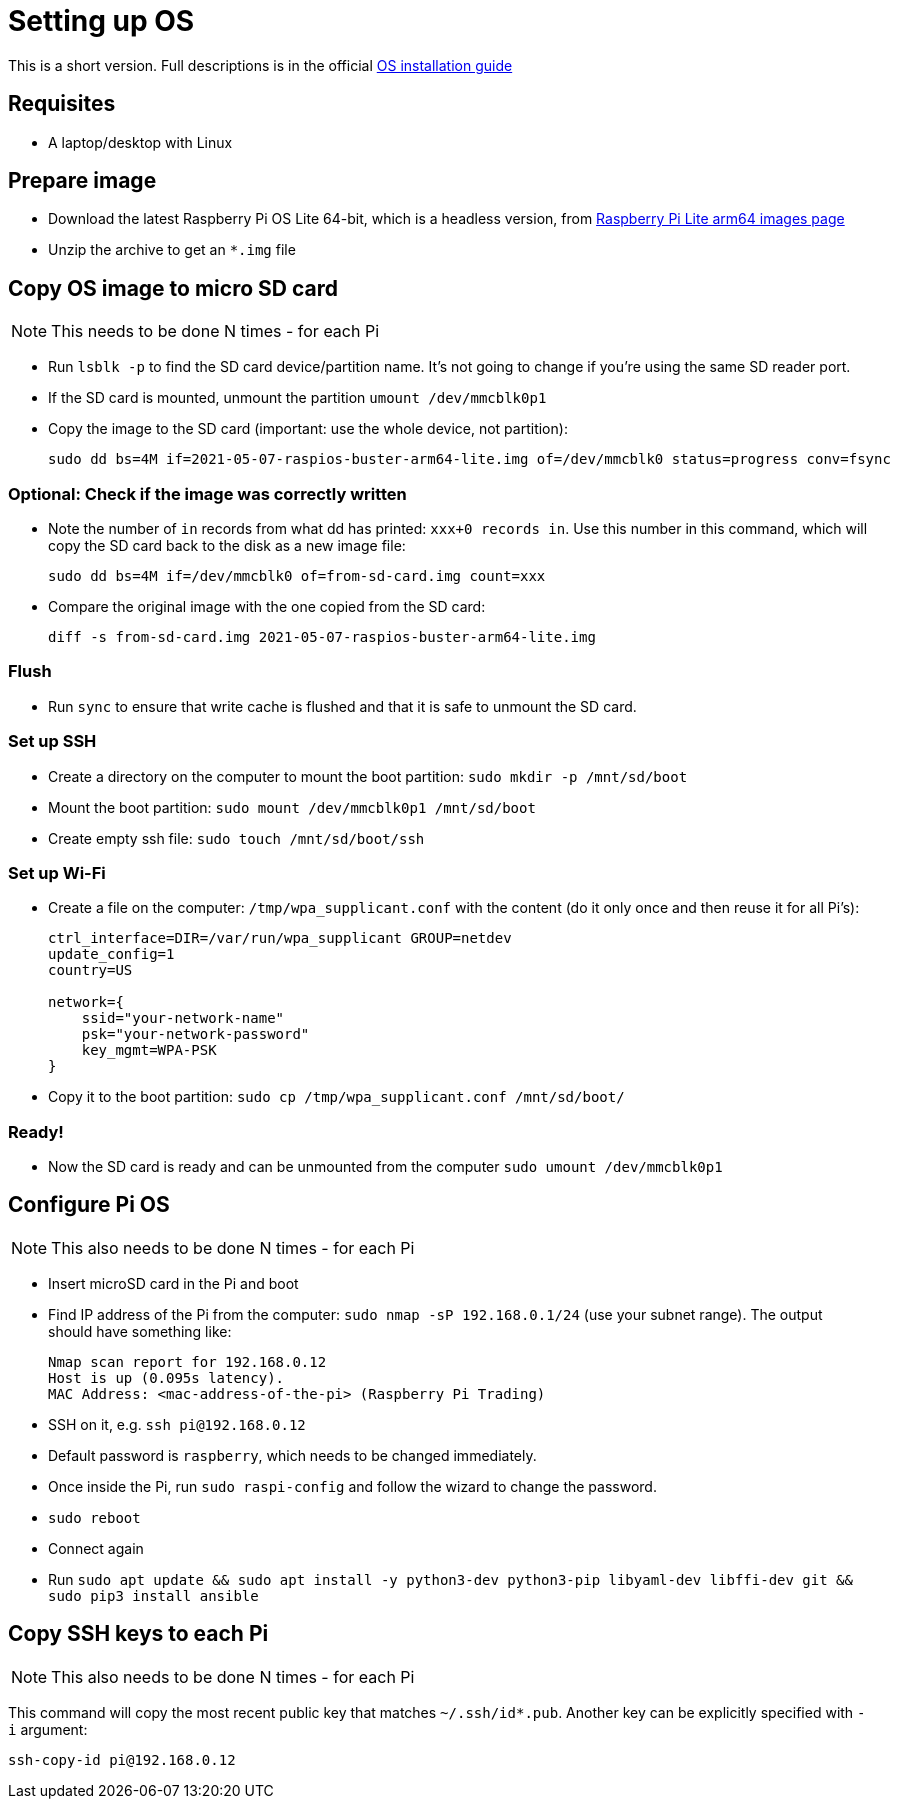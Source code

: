 = Setting up OS

This is a short version.
Full descriptions is in the official  https://www.raspberrypi.org/documentation/installation/installing-images/README.md[OS installation guide]

== Requisites

- A laptop/desktop with Linux

== Prepare image

- Download the latest Raspberry Pi OS Lite 64-bit, which is a headless version, from https://downloads.raspberrypi.org/raspios_lite_arm64/images/[Raspberry Pi Lite arm64 images page]
- Unzip the archive to get an `*.img` file

== Copy OS image to micro SD card

NOTE: This needs to be done N times - for each Pi

- Run `lsblk -p` to find the SD card device/partition name.
It's not going to change if you're using the same SD reader port.
- If the SD card is mounted, unmount the partition `umount /dev/mmcblk0p1`
- Copy the image to the SD card (important: use the whole device, not partition):

    sudo dd bs=4M if=2021-05-07-raspios-buster-arm64-lite.img of=/dev/mmcblk0 status=progress conv=fsync

=== Optional: Check if the image was correctly written

- Note the number of `in` records from what dd has printed: `xxx+0 records in`.
Use this number in this command, which will copy the SD card back to the disk as a new image file:

    sudo dd bs=4M if=/dev/mmcblk0 of=from-sd-card.img count=xxx

- Compare the original image with the one copied from the SD card:

    diff -s from-sd-card.img 2021-05-07-raspios-buster-arm64-lite.img

=== Flush
- Run `sync` to ensure that write cache is flushed and that it is safe to unmount the SD card.

=== Set up SSH

- Create a directory on the computer to mount the boot partition: `sudo mkdir -p /mnt/sd/boot`
- Mount the boot partition: `sudo mount /dev/mmcblk0p1 /mnt/sd/boot`
- Create empty ssh file: `sudo touch /mnt/sd/boot/ssh`

=== Set up Wi-Fi

- Create a file on the computer: `/tmp/wpa_supplicant.conf` with the content (do it only once and then reuse it for all Pi's):
+
----
ctrl_interface=DIR=/var/run/wpa_supplicant GROUP=netdev
update_config=1
country=US

network={
    ssid="your-network-name"
    psk="your-network-password"
    key_mgmt=WPA-PSK
}
----

- Copy it to the boot partition: `sudo cp /tmp/wpa_supplicant.conf /mnt/sd/boot/`

=== Ready!

- Now the SD card is ready and can be unmounted from the computer `sudo umount /dev/mmcblk0p1`

== Configure Pi OS

NOTE: This also needs to be done N times - for each Pi

- Insert microSD card in the Pi and boot
- Find IP address of the Pi from the computer: `sudo nmap -sP 192.168.0.1/24` (use your subnet range).
The output should have something like:

    Nmap scan report for 192.168.0.12
    Host is up (0.095s latency).
    MAC Address: <mac-address-of-the-pi> (Raspberry Pi Trading)

- SSH on it, e.g. `ssh pi@192.168.0.12`
- Default password is `raspberry`, which needs to be changed immediately.
- Once inside the Pi, run `sudo raspi-config` and follow the wizard to change the password.
- `sudo reboot`
- Connect again
- Run `sudo apt update && sudo apt install -y python3-dev python3-pip libyaml-dev libffi-dev git && sudo pip3 install ansible`

== Copy SSH keys to each Pi

NOTE: This also needs to be done N times - for each Pi

This command will copy the most recent public key that matches `~/.ssh/id*.pub`.
Another key can be explicitly specified with `-i` argument:

----
ssh-copy-id pi@192.168.0.12
----
